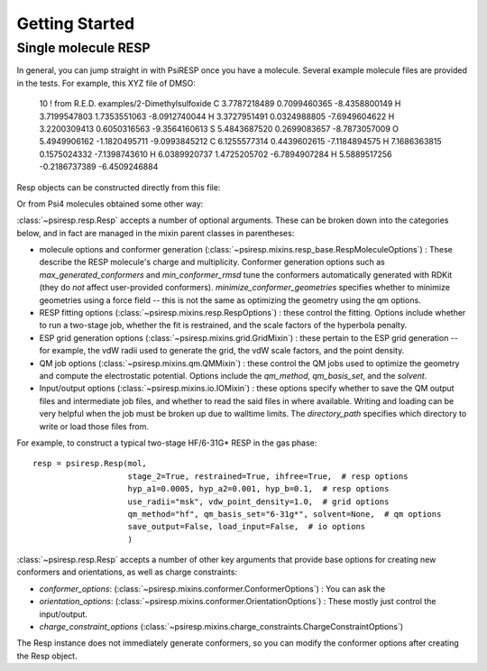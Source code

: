Getting Started
===============

--------------------
Single molecule RESP
--------------------

In general, you can jump straight in with PsiRESP once you have a molecule.
Several example molecule files are provided in the tests. For example, this XYZ file of DMSO:

    10
    ! from R.E.D. examples/2-Dimethylsulfoxide
    C   3.7787218489   0.7099460365  -8.4358800149
    H   3.7199547803   1.7353551063  -8.0912740044
    H   3.3727951491   0.0324988805  -7.6949604622
    H   3.2200309413   0.6050316563  -9.3564160613
    S   5.4843687520   0.2699083657  -8.7873057009
    O   5.4949906162  -1.1820495711  -9.0993845212
    C   6.1255577314   0.4439602615  -7.1184894575
    H   7.1686363815   0.1575024332  -7.1398743610
    H   6.0389920737   1.4725205702  -6.7894907284
    H   5.5889517256  -0.2186737389  -6.4509246884


Resp objects can be constructed directly from this file:

.. ipython::

    import psiresp
    from psiresp.tests.datafiles import DMSO

    resp = psiresp.Resp.from_molfile(DMSO)
    resp.coordinates

Or from Psi4 molecules obtained some other way:

.. ipython::

    import psi4
    with open(DMSO, "r") as f:
        content = f.read()
    mol = psi4.core.Molecule.from_string(content, dtype="xyz")
    resp = psiresp.Resp(mol)
    resp.coordinates

:class:`~psiresp.resp.Resp` accepts a number of optional arguments. These can be broken down
into the categories below, and in fact are managed in the mixin parent classes in parentheses:

* molecule options and conformer generation (:class:`~psiresp.mixins.resp_base.RespMoleculeOptions`) :
  These describe the RESP molecule's charge and multiplicity. Conformer generation options such as
  `max_generated_conformers` and `min_conformer_rmsd` tune the conformers automatically generated
  with RDKit (they do *not* affect user-provided conformers). `minimize_conformer_geometries`
  specifies whether to minimize geometries using a force field -- this is not the same as optimizing
  the geometry using the qm options.
* RESP fitting options (:class:`~psiresp.mixins.resp.RespOptions`) : these control the fitting.
  Options include whether to run a two-stage job, whether the fit is restrained, and the
  scale factors of the hyperbola penalty.
* ESP grid generation options (:class:`~psiresp.mixins.grid.GridMixin`) : these pertain to the
  ESP grid generation -- for example, the vdW radii used to generate the grid, the vdW scale
  factors, and the point density.
* QM job options (:class:`~psiresp.mixins.qm.QMMixin`) : these control the QM jobs used to
  optimize the geometry and compute the electrostatic potential. Options include the
  `qm_method`, `qm_basis_set`, and the `solvent`.
* Input/output options (:class:`~psiresp.mixins.io.IOMixin`) : these options specify whether
  to save the QM output files and intermediate job files, and whether to read the said files in
  where available. Writing and loading can be very helpful when the job must be broken up due
  to walltime limits. The `directory_path` specifies which directory to write or load those files
  from.

For example, to construct a typical two-stage HF/6-31G* RESP in the gas phase::

    resp = psiresp.Resp(mol,
                        stage_2=True, restrained=True, ihfree=True,  # resp options
                        hyp_a1=0.0005, hyp_a2=0.001, hyp_b=0.1,  # resp options
                        use_radii="msk", vdw_point_density=1.0,  # grid options
                        qm_method="hf", qm_basis_set="6-31g*", solvent=None,  # qm options
                        save_output=False, load_input=False,  # io options
                        )


:class:`~psiresp.resp.Resp` accepts a number of other key arguments that provide
base options for creating new conformers and orientations, as well as charge constraints:

* `conformer_options`: (:class:`~psiresp.mixins.conformer.ConformerOptions`) :
  You can ask the 
* `orientation_options`: (:class:`~psiresp.mixins.conformer.OrientationOptions`) : 
  These mostly just control the input/output.
* `charge_constraint_options` (:class:`~psiresp.mixins.charge_constraints.ChargeConstraintOptions`)

The Resp instance does not immediately generate conformers, so you can modify the conformer options
after creating the Resp object. 
